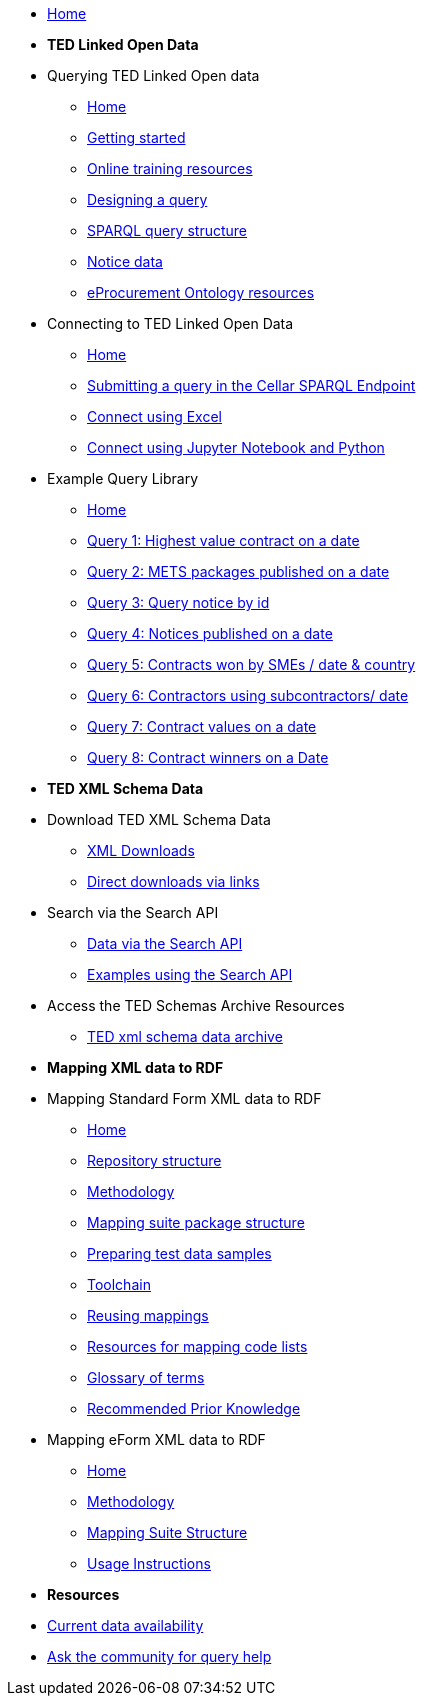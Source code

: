 
* xref:ODS::index.adoc[Home]

* [.separated]#**TED Linked Open Data**#

* Querying TED Linked Open data
** xref:querying:index.adoc[Home]
** xref:querying:starting.adoc[Getting started]
** xref:querying:online_training.adoc[Online training resources]
** xref:querying:designing_query.adoc[Designing a query]
** xref:querying:structure.adoc[SPARQL query structure]
** xref:querying:notice_data.adoc[Notice data]
** xref:querying:epo.adoc[eProcurement Ontology resources]

* Connecting to TED Linked Open Data
** xref:connecting:index.adoc[Home]
** xref:connecting:sparql.adoc[Submitting a query in the Cellar SPARQL Endpoint]
** xref:connecting:excel.adoc[Connect using Excel]
** xref:connecting:python.adoc[Connect using Jupyter Notebook and Python]

* Example Query Library
** xref:samples:index.adoc[Home]
** xref:samples:query1.adoc[Query 1: Highest value contract on a date]
** xref:samples:query2.adoc[Query 2: METS packages published on a date]
** xref:samples:query3.adoc[Query 3: Query notice by id]
** xref:samples:query4.adoc[Query 4: Notices published on a date]
** xref:samples:query5.adoc[Query 5: Contracts won by SMEs / date & country]
** xref:samples:query6.adoc[Query 6: Contractors using subcontractors/ date]
** xref:samples:query7.adoc[Query 7: Contract values on a date]
** xref:samples:query8.adoc[Query 8: Contract winners on a Date]
//** xref:querying:snippets.adoc[Reusable query snippets]
//** xref:querying:scenarios.adoc[Scenarios: question to query]
//** xref:samples:index.adoc[Browse the sample queries]
//* [.separated]#**Querying TED Open Data**#
//* [.separated]#**Connecting to TED Open Data**#
//* [.separated]#**Sample SPARQL Queries**#


//* [.separated]#**Downloading TED XML Notice Data**#

* [.separated]#**TED XML Schema Data**#

* Download TED XML Schema Data
** xref:reuse:download-xml.adoc[XML Downloads]
** xref:reuse:download-direct.adoc[Direct downloads via links]
* Search via the Search API
** xref:reuse:search-api.adoc[Data via the Search API]
** xref:reuse:search-api-demo.adoc[Examples using the Search API]
* Access the TED Schemas Archive Resources
** xref:reuse:ftp.adoc[TED xml schema data archive]

* [.separated]#**Mapping XML data to RDF**#
//* Mappings and mapping suites
* Mapping Standard Form XML data to RDF
** xref:mapping:index.adoc[Home] 
** xref:mapping:repository-structure.adoc[Repository structure]
** xref:mapping:mapping_how.adoc[Methodology]
** xref:mapping:mapping-suite-structure.adoc[Mapping suite package structure]
** xref:mapping:preparing-test-data.adoc[Preparing test data samples]
** xref:mapping:toolchain.adoc[Toolchain]
** xref:mapping:reusing.adoc[Reusing mappings]
** xref:mapping:code-list-resources.adoc[Resources for mapping code lists]
** xref:mapping:glossary.adoc[Glossary of terms]
** xref:mapping:prior.adoc[Recommended Prior Knowledge]

* Mapping eForm XML data to RDF
** xref:mapping_eForms:index.adoc[Home] 
** xref:mapping_eForms:methodology.adoc[Methodology]
** xref:mapping_eForms:package_structure.adoc[Mapping Suite Structure]
** xref:mapping_eForms:usage.adoc[Usage Instructions]

//* [.separated]#**Information and Resources**#
* [.separated]#**Resources**#

* xref:data_availability.adoc[Current data availability]
* https://github.com/OP-TED/ted-rdf-docs[Ask the community for query help]
//** xref:mapping:versioning.adoc[Versioning]
